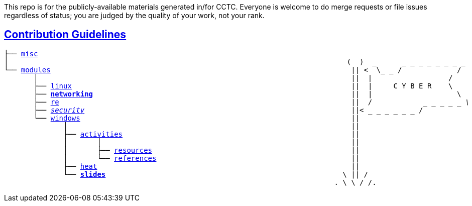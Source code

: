 This repo is for the publicly-available materials generated in/for CCTC.  Everyone is welcome to do merge requests or file issues regardless of status; you are judged by the quality of your work, not your rank.

== link:https://common.cybbh.io/contributing/contributing/latest/general-guidelines.html[Contribution Guidelines]
[subs=normal]
----
├── link:../../misc[misc]                                                             
│                                                                                (  )  _      _ _ _ _ _ _ _ _
└── link:../../[modules]                                                                       || <  \_ _ /             /                
       │                                                                          ||  |                  /
       ├── link:../../linux[linux]                                                                  ||  |     C Y B E R    \
       ├── link:./[**networking**]                                                             ||  |                    \
       ├── link:../../re[re]                                                                     ||  /            _ _ _ _ _ _\
       ├── link:../../security[security]                                                               ||<_ _ _ _ _ _ _ /
       └── link:../../windows[windows]                                                                ||
              │                                                                   ||
              ├── link:../activities[activities]                                                      ||
              │       │                                                           ||
              │       ├── link:../activities/resources[resources]                                               ||
              │       └── link:../activities/references[references]                                              ||
              ├── link:../heat[heat]                                                            ||
              └── link:./[**slides**]                                                        \ || /
                                                                              . \ \ / /.
----


